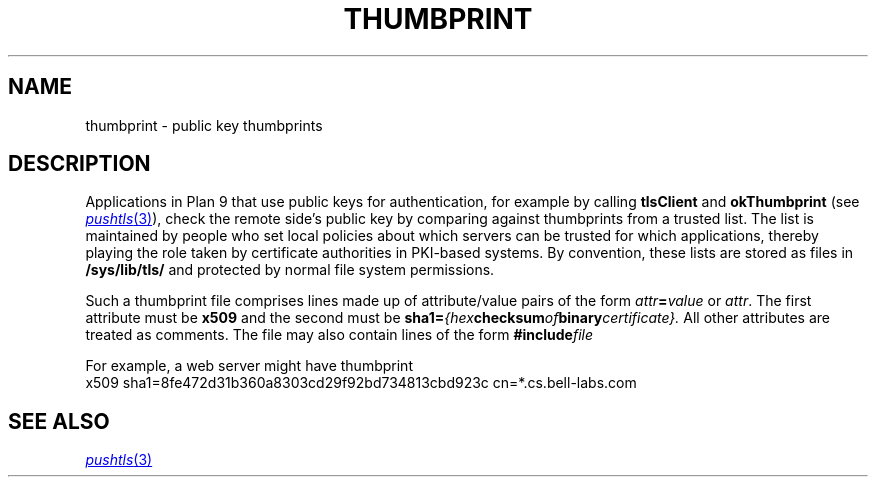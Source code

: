 .TH THUMBPRINT 7
.SH NAME
thumbprint \- public key thumbprints
.SH DESCRIPTION
.PP
Applications in Plan 9 that use public keys for authentication,
for example by calling
.B tlsClient
and
.B okThumbprint
(see
.MR pushtls 3 ),
check the remote side's public key by comparing against
thumbprints from a trusted list.
The list is maintained by people who set local policies
about which servers can be trusted for which applications,
thereby playing the role taken by certificate authorities
in PKI-based systems.
By convention, these lists are stored as files in
.B /sys/lib/tls/
and protected by normal file system permissions.
.PP
Such a thumbprint file comprises lines made up of
attribute/value pairs of the form
.IB attr = value
or
.IR attr .
The first attribute must be
.B x509
and the second must be
.BI sha1= {hex checksum of binary certificate}.
All other attributes are treated as comments.
The file may also contain lines of the form
.BI #include file
.PP
For example, a web server might have thumbprint
.EX
x509 sha1=8fe472d31b360a8303cd29f92bd734813cbd923c cn=*.cs.bell-labs.com
.EE
.SH "SEE ALSO"
.MR pushtls 3
